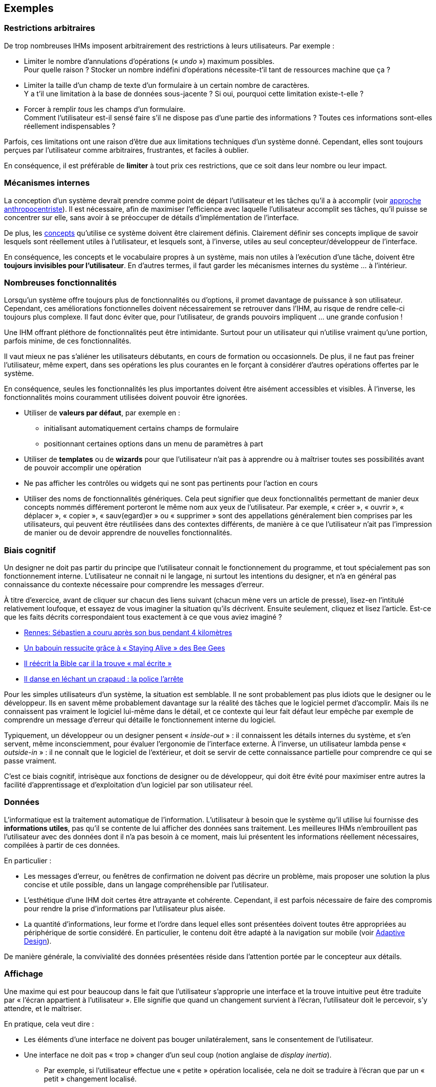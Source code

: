 == Exemples

=== Restrictions arbitraires

De trop nombreuses IHMs imposent arbitrairement des restrictions à leurs utilisateurs.
Par exemple :

* Limiter le nombre d'annulations d'opérations (« _undo_ ») maximum possibles. +
  Pour quelle raison ? Stocker un nombre indéfini d'opérations nécessite-t'il tant de ressources machine que ça ?
* Limiter la taille d'un champ de texte d'un formulaire à un certain nombre de caractères. +
  Y a t'il une limitation à la base de données sous-jacente ? Si oui, pourquoi cette limitation existe-t-elle ?
* Forcer à remplir _tous_ les champs d'un formulaire. +
  Comment l'utilisateur est-il sensé faire s'il ne dispose pas d'une partie des informations ?
  Toutes ces informations sont-elles réellement indispensables ?

Parfois, ces limitations ont une raison d'être due aux limitations techniques d'un système donné.
Cependant, elles sont toujours perçues par l'utilisateur comme arbitraires, frustrantes, et faciles à oublier.

En conséquence, il est préférable de *limiter* à tout prix ces restrictions, que ce soit dans leur nombre ou leur impact.



=== Mécanismes internes

La conception d'un système devrait prendre comme point de départ l'utilisateur et les tâches qu'il a à accomplir (voir <<anthropocentric_approach,approche anthropocentriste>>).
Il est nécessaire, afin de maximiser l'efficience avec laquelle l'utilisateur accomplit ses tâches, qu'il puisse se concentrer sur elle, sans avoir à se préoccuper de détails d'implémentation de l'interface.

De plus, les <<concepts,concepts>> qu'utilise ce système doivent être clairement définis.
Clairement définir ses concepts implique de savoir lesquels sont réellement utiles à l'utilisateur, et lesquels sont, à l'inverse, utiles au seul concepteur/développeur de l'interface.

En conséquence, les concepts et le vocabulaire propres à un système, mais non utiles à l'exécution d'une tâche, doivent être *toujours invisibles pour l'utilisateur*.
En d'autres termes, il faut garder les mécanismes internes du système ... à l'intérieur.



=== Nombreuses fonctionnalités

Lorsqu'un système offre toujours plus de fonctionnalités ou d'options, il promet davantage de puissance à son utilisateur.
Cependant, ces améliorations fonctionnelles doivent nécessairement se retrouver dans l'IHM, au risque de rendre celle-ci toujours plus complexe.
Il faut donc éviter que, pour l'utilisateur, de grands pouvoirs impliquent ... une grande confusion !

Une IHM offrant pléthore de fonctionnalités peut être intimidante.
Surtout pour un utilisateur qui n'utilise vraiment qu'une portion, parfois minime, de ces fonctionnalités.

Il vaut mieux ne pas s'aliéner les utilisateurs débutants, en cours de formation ou occasionnels.
De plus, il ne faut pas freiner l'utilisateur, même expert, dans ses opérations les plus courantes en le forçant à considérer d'autres opérations offertes par le système.

En conséquence, seules les fonctionnalités les plus importantes doivent être aisément accessibles et visibles.
À l'inverse, les fonctionnalités moins couramment utilisées doivent pouvoir être ignorées.

* Utiliser de *valeurs par défaut*, par exemple en :
** initialisant automatiquement certains champs de formulaire
** positionnant certaines options dans un menu de paramètres à part
* Utiliser de *templates* ou de *wizards* pour que l'utilisateur n'ait pas à apprendre ou à maîtriser toutes ses possibilités avant de pouvoir accomplir une opération
* Ne pas afficher les contrôles ou widgets qui ne sont pas pertinents pour l'action en cours
* Utiliser des noms de fonctionnalités génériques.
  Cela peut signifier que deux fonctionnalités permettant de manier deux concepts nommés différement porteront le même nom aux yeux de l'utilisateur.
  Par exemple, « créer », « ouvrir », « déplacer », « copier », « sauv(egard)er » ou « supprimer » sont des appellations généralement bien comprises par les utilisateurs, qui peuvent être réutilisées dans des contextes différents, de manière à ce que l'utilisateur n'ait pas l'impression de manier ou de devoir apprendre de nouvelles fonctionnalités.



=== Biais cognitif

Un designer ne doit pas partir du principe que l'utilisateur connait le fonctionnement du programme, et tout spécialement pas son fonctionnement interne.
L'utilisateur ne connait ni le langage, ni surtout les intentions du designer, et n'a en général pas connaissance du contexte nécessaire pour comprendre les messages d'erreur.

À titre d'exercice, avant de cliquer sur chacun des liens suivant (chacun mène vers un article de presse), lisez-en l'intitulé relativement loufoque, et essayez de vous imaginer la situation qu'ils décrivent.
Ensuite seulement, cliquez et lisez l'article.
Est-ce que les faits décrits correspondaient tous exactement à ce que vous aviez imaginé ?

* https://www.20minutes.fr/rennes/1603371-20150507-rennes-sebastien-couru-apres-bus-pendant-4-kilometres[Rennes: Sébastien a couru après son bus pendant 4 kilomètres]
* https://www.20minutes.fr/insolite/1523295-20150122-video-grande-bretagne-babouin-ressuscite-grace-staying-alive-bee-gees[Un babouin ressucite grâce à « Staying Alive » des Bee Gees]
* http://www.lessentiel.lu/fr/news/story/21591841[Il réécrit la Bible car il la trouve « mal écrite »]
* http://www.cnewsmatin.fr/lol/2015-06-25/il-danse-en-lechant-un-crapaud-la-police-larrete-706594[Il danse en léchant un crapaud : la police l'arrête]

Pour les simples utilisateurs d'un système, la situation est semblable.
Il ne sont probablement pas plus idiots que le designer ou le développeur.
Ils en savent même probablement davantage sur la réalité des tâches que le logiciel permet d'accomplir.
Mais ils ne connaissent pas vraiment le logiciel lui-même dans le détail, et ce contexte qui leur fait défaut leur empêche par exemple de comprendre un message d'erreur qui détaille le fonctionnement interne du logiciel.

Typiquement, un développeur ou un designer pensent « _inside-out_ » : il connaissent les détails internes du système, et s'en servent, même inconsciemment, pour évaluer l'ergonomie de l'interface externe.
À l'inverse, un utilisateur lambda pense « _outside-in_ » : il ne connaît que le logiciel de l'extérieur, et doit se servir de cette connaissance partielle pour comprendre ce qui se passe vraiment.

C'est ce biais cognitif, intrisèque aux fonctions de designer ou de développeur, qui doit être évité pour maximiser entre autres la facilité d'apprentissage et d'exploitation d'un logiciel par son utilisateur réel.



=== Données

L'informatique est la traitement automatique de l'information.
L'utilisateur à besoin que le système qu'il utilise lui fournisse des *informations utiles*, pas qu'il se contente de lui afficher des données sans traitement.
Les meilleures IHMs n'embrouillent pas l'utilisateur avec des données dont il n'a pas besoin à ce moment, mais lui présentent les informations réellement nécessaires, compilées à partir de ces données.

En particulier :

* Les messages d'erreur, ou fenêtres de confirmation ne doivent pas décrire un problème, mais proposer une solution la plus concise et utile possible, dans un langage compréhensible par l'utilisateur.
* L'esthétique d'une IHM doit certes être attrayante et cohérente.
  Cependant, il est parfois nécessaire de faire des compromis pour rendre la prise d'informations par l'utilisateur plus aisée.
* La quantité d'informations, leur forme et l'ordre dans lequel elles sont présentées doivent toutes être appropriées au périphérique de sortie considéré.
  En particulier, le contenu doit être adapté à la navigation sur mobile (voir <<chapter_adaptive_design,Adaptive Design>>).

De manière générale, la convivialité des données présentées réside dans l'attention portée par le concepteur aux détails.



=== Affichage

Une maxime qui est pour beaucoup dans le fait que l'utilisateur s'approprie une interface et la trouve intuitive peut être traduite par « l'écran appartient à l'utilisateur ».
Elle signifie que quand un changement survient à l'écran, l'utilisateur doit le percevoir, s'y attendre, et le maîtriser.

En pratique, cela veut dire :

* Les éléments d'une interface ne doivent pas bouger unilatéralement, sans le consentement de l'utilisateur.
* Une interface ne doit pas « trop » changer d'un seul coup (notion anglaise de _display inertia_).
** Par exemple, si l'utilisateur effectue une « petite » opération localisée, cela ne doit se traduire à l'écran que par un « petit » changement localisé.
** Si, à l'inverse, il est nécessaire de grandement changer ce que l'interface affiche à l'écran, ce changement doit être d'une part annoncé, attendu par l'utilisateur, et d'autre part le moins disruptif possible pour l'interface.
* Les changements doivent apparaître à l'écran de manière visible par l'utilisateur.
  Ils ne doivent pas être si infimes que l'utilisateur ne les remarque pas.
  Ils ne doivent pas non plus être dissimulés par d'autres éléments de l'interface elle-même, comme une boîte de dialogue par exemple.
* Une interface ne doit pas (ré)ordonner ses éléments différement de ce que l'utilisateur attend, ou de ce qu'il a configuré.
  Même si la volonté est d'aider l'utilisateur, en lui proposant par exemple un tri automatique « plus logique » : la logique du concepteur n'est pas forcément celle de l'utilisateur. +
 Des opérations de tri ou de classement peuvent évidemment être proposées, mais elles doivent être explicites et au choix de l'utilisateur.
* Une interface ne doit _jamais_ déplacer le pointeur de souris elle-même.
  En aucun cas.
